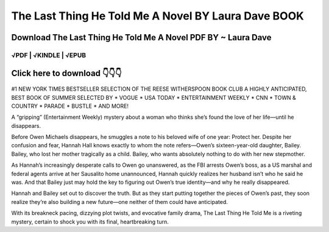 ==============
The Last Thing He Told Me A Novel BY Laura Dave BOOK
==============	

Download The Last Thing He Told Me A Novel PDF BY ~ Laura Dave
==============
 

√PDF | √KINDLE | √EPUB
-----------------	


Click here to download  👇👇👇 
==============

 .. image:: downloadd.png
   :target: https://entrogood.com/books/The-Last-Thing-He-Told-Me-A-Novel
   :alt: The-Last-Thing-He-Told-Me-A-Novel	



#1 NEW YORK TIMES BESTSELLER
SELECTION OF THE REESE WITHERSPOON BOOK CLUB
A HIGHLY ANTICIPATED, BEST BOOK OF SUMMER SELECTED BY * VOGUE * USA TODAY * ENTERTAINMENT WEEKLY * CNN * TOWN & COUNTRY * PARADE * BUSTLE * AND MORE!

A “gripping” (Entertainment Weekly) mystery about a woman who thinks she’s found the love of her life—until he disappears.

Before Owen Michaels disappears, he smuggles a note to his beloved wife of one year: Protect her. Despite her confusion and fear, Hannah Hall knows exactly to whom the note refers—Owen’s sixteen-year-old daughter, Bailey. Bailey, who lost her mother tragically as a child. Bailey, who wants absolutely nothing to do with her new stepmother.

As Hannah’s increasingly desperate calls to Owen go unanswered, as the FBI arrests Owen’s boss, as a US marshal and federal agents arrive at her Sausalito home unannounced, Hannah quickly realizes her husband isn’t who he said he was. And that Bailey just may hold the key to figuring out Owen’s true identity—and why he really disappeared.

Hannah and Bailey set out to discover the truth. But as they start putting together the pieces of Owen’s past, they soon realize they’re also building a new future—one neither of them could have anticipated.

With its breakneck pacing, dizzying plot twists, and evocative family drama, The Last Thing He Told Me is a riveting mystery, certain to shock you with its final, heartbreaking turn.
